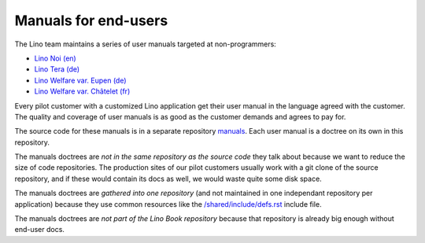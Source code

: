 .. _man:
.. _dev.manuals:

=====================
Manuals for end-users
=====================

The Lino team maintains a series of user manuals targeted at
non-programmers:

- `Lino Noi (en) <http://noi.lino-framework.org>`__
- `Lino Tera (de) <http://de.tera.lino-framework.org>`__
- `Lino Welfare var. Eupen (de) <http://de.welfare.lino-framework.org>`__
- `Lino Welfare var. Châtelet (fr) <http://fr.welfare.lino-framework.org>`__

Every pilot customer with a customized Lino application get their user
manual in the language agreed with the customer.  The quality and
coverage of user manuals is as good as the customer demands and agrees
to pay for.

The source code for these manuals is in a separate repository `manuals
<https://github.com/lino-framework/manuals/>`__.  Each user manual is
a doctree on its own in this repository.

The manuals doctrees are *not in the same repository as the source
code* they talk about because we want to reduce the size of code
repositories.  The production sites of our pilot customers usually
work with a git clone of the source repository, and if these would
contain its docs as well, we would waste quite some disk space.

The manuals doctrees are *gathered into one repository* (and not
maintained in one independant repository per application) because they
use common resources like the `/shared/include/defs.rst
<https://github.com/lino-framework/manuals/blob/master/shared/include/defs.rst>`__
include file.

The manuals doctrees are *not part of the Lino Book repository*
because that repository is already big enough without end-user docs.

